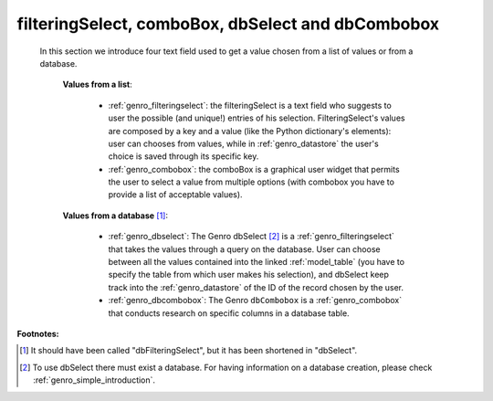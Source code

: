 .. _genro_db:

==================================================
filteringSelect, comboBox, dbSelect and dbCombobox
==================================================

    In this section we introduce four text field used to get a value chosen from a list of values or from a database.
    
        **Values from a list**:
            
            * :ref:`genro_filteringselect`: the filteringSelect is a text field who suggests to user the possible (and unique!) entries of his selection. FilteringSelect's values are composed by a key and a value (like the Python dictionary's elements): user can chooses from values, while in :ref:`genro_datastore` the user's choice is saved through its specific key.
            * :ref:`genro_combobox`: the comboBox is a graphical user widget that permits the user to select a value from multiple options (with combobox you have to provide a list of acceptable values).
        
        **Values from a database** [#]_:
        
            * :ref:`genro_dbselect`: The Genro dbSelect [#]_ is a :ref:`genro_filteringselect` that takes the values through a query on the database. User can choose between all the values contained into the linked :ref:`model_table` (you have to specify the table from which user makes his selection), and dbSelect keep track into the :ref:`genro_datastore` of the ID of the record chosen by the user.
            * :ref:`genro_dbcombobox`: The Genro ``dbCombobox`` is a :ref:`genro_combobox` that conducts research on specific columns in a database table.

**Footnotes:**

.. [#] It should have been called "dbFilteringSelect", but it has been shortened in "dbSelect".
.. [#] To use dbSelect there must exist a database. For having information on a database creation, please check :ref:`genro_simple_introduction`.